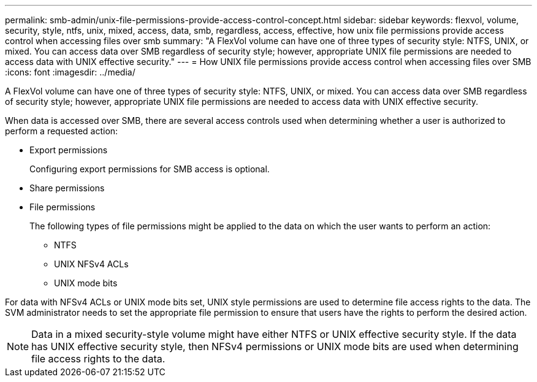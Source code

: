 ---
permalink: smb-admin/unix-file-permissions-provide-access-control-concept.html
sidebar: sidebar
keywords: flexvol, volume, security, style, ntfs, unix, mixed, access, data, smb, regardless, access, effective, how unix file permissions provide access control when accessing files over smb
summary: "A FlexVol volume can have one of three types of security style: NTFS, UNIX, or mixed. You can access data over SMB regardless of security style; however, appropriate UNIX file permissions are needed to access data with UNIX effective security."
---
= How UNIX file permissions provide access control when accessing files over SMB
:icons: font
:imagesdir: ../media/

[.lead]
A FlexVol volume can have one of three types of security style: NTFS, UNIX, or mixed. You can access data over SMB regardless of security style; however, appropriate UNIX file permissions are needed to access data with UNIX effective security.

When data is accessed over SMB, there are several access controls used when determining whether a user is authorized to perform a requested action:

* Export permissions
+
Configuring export permissions for SMB access is optional.

* Share permissions
* File permissions
+
The following types of file permissions might be applied to the data on which the user wants to perform an action:

 ** NTFS
 ** UNIX NFSv4 ACLs
 ** UNIX mode bits

For data with NFSv4 ACLs or UNIX mode bits set, UNIX style permissions are used to determine file access rights to the data. The SVM administrator needs to set the appropriate file permission to ensure that users have the rights to perform the desired action.

[NOTE]
====
Data in a mixed security-style volume might have either NTFS or UNIX effective security style. If the data has UNIX effective security style, then NFSv4 permissions or UNIX mode bits are used when determining file access rights to the data.
====
